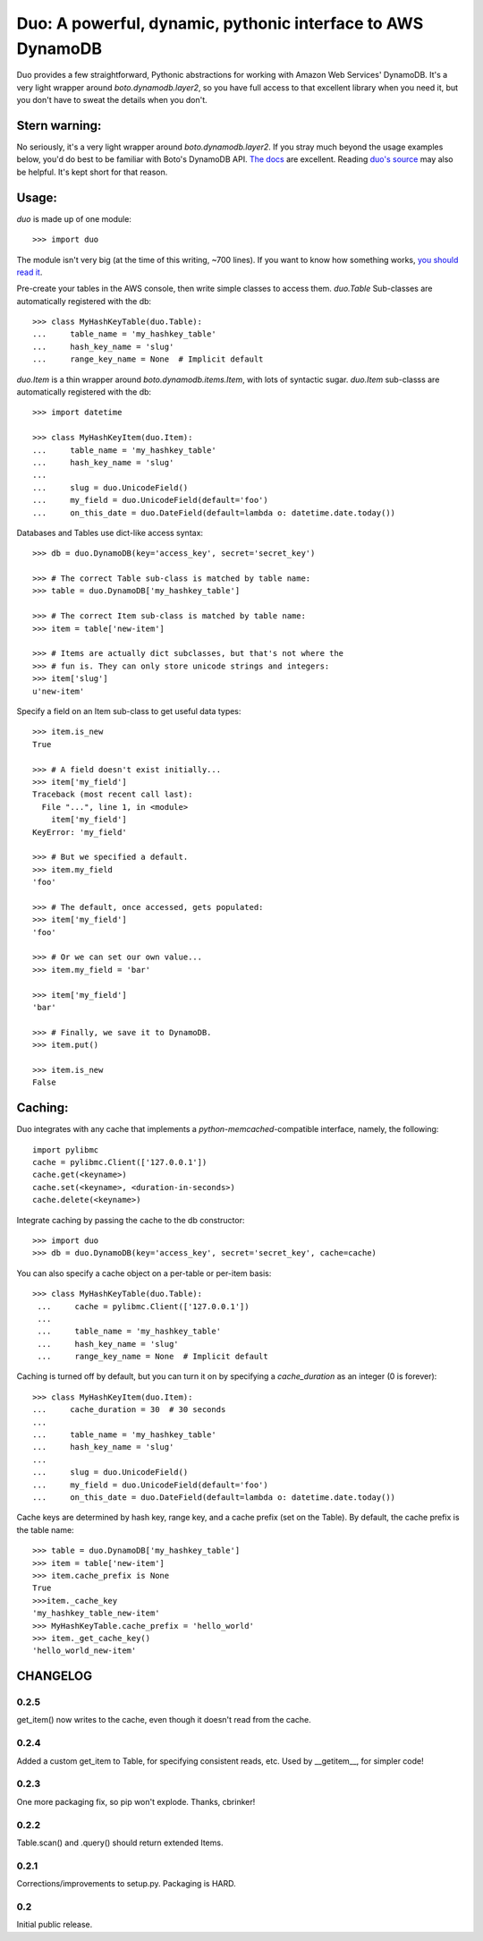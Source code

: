 Duo: A powerful, dynamic, pythonic interface to AWS DynamoDB
============================================================

Duo provides a few straightforward, Pythonic abstractions for working
with Amazon Web Services' DynamoDB. It's a very light wrapper around
`boto.dynamodb.layer2`, so you have full access to that excellent
library when you need it, but you don't have to sweat the details when
you don't.

Stern warning:
--------------

No seriously, it's a very light wrapper around
`boto.dynamodb.layer2`. If you stray much beyond the usage examples
below, you'd do best to be familiar with Boto's DynamoDB API. `The
docs`_ are excellent. Reading `duo's source`_ may also be helpful. It's
kept short for that reason.

.. _The docs: http://boto.readthedocs.org/en/latest/ref/dynamodb.html
.. _duo's source: https://github.com/eykd/duo/blob/master/duo.py


Usage:
------

`duo` is made up of one module::

    >>> import duo

The module isn't very big (at the time of this writing, ~700
lines). If you want to know how something works, `you should read it`_.

.. _you should read it: https://github.com/eykd/duo/blob/master/duo.py

Pre-create your tables in the AWS console, then write simple classes
to access them. `duo.Table` Sub-classes are automatically registered
with the db::

    >>> class MyHashKeyTable(duo.Table):
    ...     table_name = 'my_hashkey_table'
    ...     hash_key_name = 'slug'
    ...     range_key_name = None  # Implicit default


`duo.Item` is a thin wrapper around `boto.dynamodb.items.Item`, with
lots of syntactic sugar. `duo.Item` sub-classs are automatically
registered with the db::

    >>> import datetime

    >>> class MyHashKeyItem(duo.Item):
    ...     table_name = 'my_hashkey_table'
    ...     hash_key_name = 'slug'
    ...
    ...     slug = duo.UnicodeField()
    ...     my_field = duo.UnicodeField(default='foo')
    ...     on_this_date = duo.DateField(default=lambda o: datetime.date.today())


Databases and Tables use dict-like access syntax::

    >>> db = duo.DynamoDB(key='access_key', secret='secret_key')

    >>> # The correct Table sub-class is matched by table name:
    >>> table = duo.DynamoDB['my_hashkey_table']

    >>> # The correct Item sub-class is matched by table name:
    >>> item = table['new-item']

    >>> # Items are actually dict subclasses, but that's not where the
    >>> # fun is. They can only store unicode strings and integers:
    >>> item['slug']
    u'new-item'


Specify a field on an Item sub-class to get useful data types::

    >>> item.is_new
    True

    >>> # A field doesn't exist initially...
    >>> item['my_field']
    Traceback (most recent call last):
      File "...", line 1, in <module>
        item['my_field']
    KeyError: 'my_field'

    >>> # But we specified a default.
    >>> item.my_field
    'foo'

    >>> # The default, once accessed, gets populated:
    >>> item['my_field']
    'foo'

    >>> # Or we can set our own value...
    >>> item.my_field = 'bar'

    >>> item['my_field']
    'bar'

    >>> # Finally, we save it to DynamoDB.
    >>> item.put()

    >>> item.is_new
    False


Caching:
--------

Duo integrates with any cache that implements a `python-memcached`\
-compatible interface, namely, the following::

    import pylibmc
    cache = pylibmc.Client(['127.0.0.1'])
    cache.get(<keyname>)
    cache.set(<keyname>, <duration-in-seconds>)
    cache.delete(<keyname>)

Integrate caching by passing the cache to the db constructor::

    >>> import duo
    >>> db = duo.DynamoDB(key='access_key', secret='secret_key', cache=cache)

You can also specify a cache object on a per-table or per-item basis::

   >>> class MyHashKeyTable(duo.Table):
    ...     cache = pylibmc.Client(['127.0.0.1'])
    ...
    ...     table_name = 'my_hashkey_table'
    ...     hash_key_name = 'slug'
    ...     range_key_name = None  # Implicit default


Caching is turned off by default, but you can turn it on by specifying
a `cache_duration` as an integer (0 is forever)::

    >>> class MyHashKeyItem(duo.Item):
    ...     cache_duration = 30  # 30 seconds
    ...
    ...     table_name = 'my_hashkey_table'
    ...     hash_key_name = 'slug'
    ...
    ...     slug = duo.UnicodeField()
    ...     my_field = duo.UnicodeField(default='foo')
    ...     on_this_date = duo.DateField(default=lambda o: datetime.date.today())


Cache keys are determined by hash key, range key, and a cache prefix
(set on the Table). By default, the cache prefix is the table name::

    >>> table = duo.DynamoDB['my_hashkey_table']
    >>> item = table['new-item']
    >>> item.cache_prefix is None
    True
    >>>item._cache_key
    'my_hashkey_table_new-item'
    >>> MyHashKeyTable.cache_prefix = 'hello_world'
    >>> item._get_cache_key()
    'hello_world_new-item'


CHANGELOG
---------

0.2.5
^^^^^

get_item() now writes to the cache, even though it doesn't read from the cache.

0.2.4
^^^^^

Added a custom get_item to Table, for specifying consistent reads,
etc. Used by __getitem__, for simpler code!

0.2.3
^^^^^

One more packaging fix, so pip won't explode. Thanks, cbrinker!


0.2.2
^^^^^

Table.scan() and .query() should return extended Items.


0.2.1
^^^^^

Corrections/improvements to setup.py. Packaging is HARD.


0.2
^^^

Initial public release.

